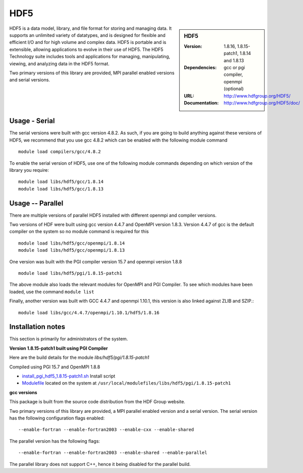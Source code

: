 .. _hdf5:

HDF5
====

.. sidebar:: HDF5

   :Version: 1.8.16, 1.8.15-patch1, 1.8.14 and 1.8.13
   :Dependencies: gcc or pgi compiler, openmpi (optional)
   :URL: http://www.hdfgroup.org/HDF5/
   :Documentation: http://www.hdfgroup.org/HDF5/doc/


HDF5 is a data model, library, and file format for storing and managing data.
It supports an unlimited variety of datatypes, and is designed for flexible and efficient I/O and for high volume and complex data.
HDF5 is portable and is extensible, allowing applications to evolve in their use of HDF5.
The HDF5 Technology suite includes tools and applications for managing, manipulating, viewing, and analyzing data in the HDF5 format.

Two primary versions of this library are provided, MPI parallel enabled versions and serial versions.

Usage - Serial
---------------
The serial versions were built with gcc version 4.8.2. As such, if you are
going to build anything against these versions of HDF5, we recommend that you
use gcc 4.8.2 which can be enabled with the following module command ::

    module load compilers/gcc/4.8.2

To enable the serial version of HDF5, use one of the following module commands
depending on which version of the library you require::

     module load libs/hdf5/gcc/1.8.14
     module load libs/hdf5/gcc/1.8.13

Usage -- Parallel
-----------------

There are multiple versions of parallel HDF5 installed with different openmpi
and compiler versions.

Two versions of HDF were built using gcc version 4.4.7 and OpenMPI version
1.8.3.  Version 4.4.7 of gcc is the default compiler on the system so no module
command is required for this ::

    module load libs/hdf5/gcc/openmpi/1.8.14
    module load libs/hdf5/gcc/openmpi/1.8.13


One version was built with the PGI compiler version 15.7 and openmpi version
1.8.8 ::

    module load libs/hdf5/pgi/1.8.15-patch1

The above module also loads the relevant modules for OpenMPI and PGI Compiler.
To see which modules have been loaded, use the command ``module list``

Finally, another version was built with GCC 4.4.7 and openmpi 1.10.1, this
version is also linked against ZLIB and SZIP.::

    module load libs/gcc/4.4.7/openmpi/1.10.1/hdf5/1.8.16


Installation notes
------------------
This section is primarily for administrators of the system.

**Version 1.8.15-patch1 built using PGI Compiler**

Here are the build details for the module `libs/hdf5/pgi/1.8.15-patch1`

Compiled using PGI 15.7 and OpenMPI 1.8.8

* `install_pgi_hdf5_1.8.15-patch1.sh   <https://github.com/rcgsheffield/blob/master/software/install_scripts/libs/pgi/hdf5/install_pgi_hdf5_1.8.15-patch1.sh>`_ Install script
* `Modulefile <https://github.com/cgsheffield/iceberg_software/blob/master/software/modulefiles/libs/pgi/hdf5/1.8.15-patch1>`_ located on the system at ``/usr/local/modulefiles/libs/hdf5/pgi/1.8.15-patch1``

**gcc versions**

This package is built from the source code distribution from the HDF Group website.

Two primary versions of this library are provided, a MPI parallel enabled version and a serial version.
The serial version has the following configuration flags enabled::

    --enable-fortran --enable-fortran2003 --enable-cxx --enable-shared

The parallel version has the following flags::

    --enable-fortran --enable-fortran2003 --enable-shared --enable-parallel

The parallel library does not support C++, hence it being disabled for the parallel build.
